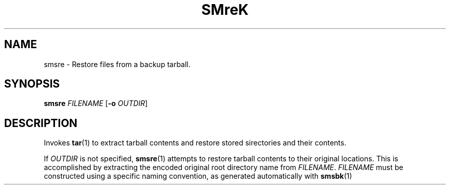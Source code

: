 .TH SMreK 1
.SH NAME
smsre \- Restore files from a backup tarball.
.SH SYNOPSIS
.B smsre
\fIFILENAME\fR
[\fB\-o\fR \fIOUTDIR\fR]
.SH DESCRIPTION
.PP
Invokes
.BR tar (1)
to extract tarball contents and restore stored sirectories and their
contents.
.PP
If \fIOUTDIR\fR is not specified,
.BR smsre (1)
attempts to restore tarball
contents to their original locations. This is accomplished by extracting
the encoded original root directory name from \fIFILENAME\fR. \fIFILENAME\fR
must be constructed using a specific naming convention, as generated 
automatically with
.BR smsbk (1)
